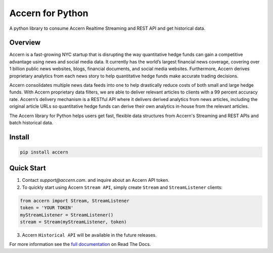Accern for Python
=================

.. image:: https://raw.githubusercontent.com/Accern/accern-python/master/docs/_static/accern.png
  :target: _static/accern.png

|pypi| |circleci| |sphinx|

.. snip

A python library to consume Accern Realtime Streaming and REST API and get
historical data.

Overview
--------

Accern is a fast-growing NYC startup that is disrupting the way quantitative
hedge funds can gain a competitive advantage using news and social media data.
It currently has the world’s largest financial news coverage, covering over
1 billion public news websites, blogs, financial documents, and social media
websites. Furthermore, Accern derives proprietary analytics from each news
story to help quantitative hedge funds make accurate trading decisions.

Accern consolidates multiple news data feeds into one to help drastically reduce
costs of both small and large hedge funds. With Accern proprietary data filters, we
are able to deliver relevant articles to clients with a 99 percent accuracy rate.
Accern’s delivery mechanism is a RESTful API where it delivers derived analytics
from news articles, including the original article URLs so quantitative hedge
funds can derive their own analytics in-house from the relevant articles.

The Accern library for Python helps users get fast, flexible data structures from
Accern's Streaming and REST APIs and batch historical data.

.. snap

Install
------------

.. code-block:: console

    pip install accern

Quick Start
---------------

1. Contact `support@accern.com`. and inquire about an Accern API token.

2. To quickly start using Accern ``Stream API``, simply create ``Stream`` and  ``StreamListener`` clients:

.. code-block:: python

    from accern import Stream, StreamListener
    token = 'YOUR TOKEN'
    myStreamListener = StreamListener()
    stream = Stream(myStreamListener, token)

3. Accern ``Historical API`` will be available in the future releases.

For more information see the `full documentation
<https://accern-python.readthedocs.io>`_ on Read The Docs.


.. |circleci| image:: https://circleci.com/gh/Accern/accern-python.svg?style=shield&circle-token=4a51eaa89bd79c92bb9df0e48642146ad7091afc
   :target: https://circleci.com/gh/Accern/accern-python

.. |sphinx| image:: https://readthedocs.org/projects/accern-python/badge/?version=latest
   :target: http://accern-python.readthedocs.io/en/latest/?badge=latest

.. |pypi| image:: https://badge.fury.io/py/Accern.svg
   :target: https://badge.fury.io/py/Accern
